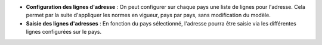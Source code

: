 - **Configuration des lignes d'adresse** : On peut configurer sur chaque pays
  une liste de lignes pour l'adresse. Cela permet par la suite d'appliquer les
  normes en vigueur, pays par pays, sans modification du modèle.

- **Saisie des lignes d'adresses** : En fonction du pays sélectionné, l'adresse
  pourra être saisie via les différentes lignes configurées sur le pays.
